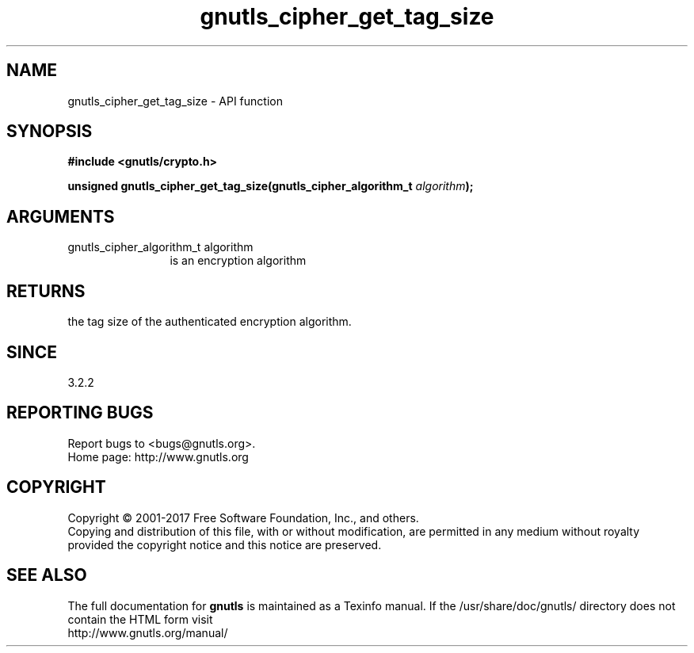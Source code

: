 .\" DO NOT MODIFY THIS FILE!  It was generated by gdoc.
.TH "gnutls_cipher_get_tag_size" 3 "3.5.8" "gnutls" "gnutls"
.SH NAME
gnutls_cipher_get_tag_size \- API function
.SH SYNOPSIS
.B #include <gnutls/crypto.h>
.sp
.BI "unsigned gnutls_cipher_get_tag_size(gnutls_cipher_algorithm_t " algorithm ");"
.SH ARGUMENTS
.IP "gnutls_cipher_algorithm_t algorithm" 12
is an encryption algorithm
.SH "RETURNS"
the tag size of the authenticated encryption algorithm.
.SH "SINCE"
3.2.2
.SH "REPORTING BUGS"
Report bugs to <bugs@gnutls.org>.
.br
Home page: http://www.gnutls.org

.SH COPYRIGHT
Copyright \(co 2001-2017 Free Software Foundation, Inc., and others.
.br
Copying and distribution of this file, with or without modification,
are permitted in any medium without royalty provided the copyright
notice and this notice are preserved.
.SH "SEE ALSO"
The full documentation for
.B gnutls
is maintained as a Texinfo manual.
If the /usr/share/doc/gnutls/
directory does not contain the HTML form visit
.B
.IP http://www.gnutls.org/manual/
.PP
